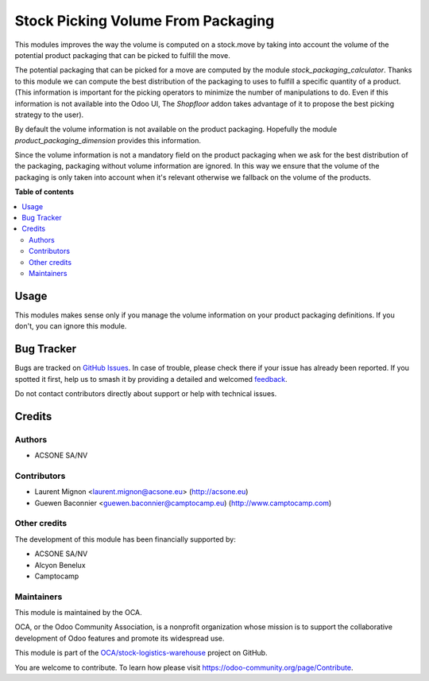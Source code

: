 ===================================
Stock Picking Volume From Packaging
===================================

.. 
   !!!!!!!!!!!!!!!!!!!!!!!!!!!!!!!!!!!!!!!!!!!!!!!!!!!!
   !! This file is generated by oca-gen-addon-readme !!
   !! changes will be overwritten.                   !!
   !!!!!!!!!!!!!!!!!!!!!!!!!!!!!!!!!!!!!!!!!!!!!!!!!!!!
   !! source digest: sha256:ea17984dd5b0b3a62f829dce3d1427e280dc4951aec2cf13b7945a228e844631
   !!!!!!!!!!!!!!!!!!!!!!!!!!!!!!!!!!!!!!!!!!!!!!!!!!!!

.. |badge1| image:: https://img.shields.io/badge/maturity-Beta-yellow.png
    :target: https://odoo-community.org/page/development-status
    :alt: Beta
.. |badge2| image:: https://img.shields.io/badge/licence-AGPL--3-blue.png
    :target: http://www.gnu.org/licenses/agpl-3.0-standalone.html
    :alt: License: AGPL-3
.. |badge3| image:: https://img.shields.io/badge/github-OCA%2Fstock--logistics--warehouse-lightgray.png?logo=github
    :target: https://github.com/OCA/stock-logistics-warehouse/tree/16.0/stock_picking_volume_packaging
    :alt: OCA/stock-logistics-warehouse
.. |badge4| image:: https://img.shields.io/badge/weblate-Translate%20me-F47D42.png
    :target: https://translation.odoo-community.org/projects/stock-logistics-warehouse-16-0/stock-logistics-warehouse-16-0-stock_picking_volume_packaging
    :alt: Translate me on Weblate
.. |badge5| image:: https://img.shields.io/badge/runboat-Try%20me-875A7B.png
    :target: https://runboat.odoo-community.org/builds?repo=OCA/stock-logistics-warehouse&target_branch=16.0
    :alt: Try me on Runboat

|badge1| |badge2| |badge3| |badge4| |badge5|

This modules improves the way the volume is computed on a stock.move by
taking into account the volume of the potential product packaging
that can be picked to fulfill the move.

The potential packaging that can be picked for a move are computed by the
module *stock_packaging_calculator*. Thanks to this module we can compute the
best distribution of the packaging to uses to fulfill a specific quantity of a
product. (This information is important for the picking operators to minimize
the number of manipulations to do. Even if this information is not available
into the Odoo UI, The *Shopfloor* addon takes advantage of it to propose
the best picking strategy to the user).

By default the volume information is not available on the product packaging.
Hopefully the module *product_packaging_dimension* provides this information.

Since the volume information is not a mandatory field on the product packaging
when we ask for the best distribution of the packaging, packaging without volume
information are ignored. In this way we ensure that the volume of the packaging
is only taken into account when it's relevant otherwise we fallback on the
volume of the products.

**Table of contents**

.. contents::
   :local:

Usage
=====

This modules makes sense only if you manage the volume information on
your product packaging definitions. If you don't, you can ignore this module.

Bug Tracker
===========

Bugs are tracked on `GitHub Issues <https://github.com/OCA/stock-logistics-warehouse/issues>`_.
In case of trouble, please check there if your issue has already been reported.
If you spotted it first, help us to smash it by providing a detailed and welcomed
`feedback <https://github.com/OCA/stock-logistics-warehouse/issues/new?body=module:%20stock_picking_volume_packaging%0Aversion:%2016.0%0A%0A**Steps%20to%20reproduce**%0A-%20...%0A%0A**Current%20behavior**%0A%0A**Expected%20behavior**>`_.

Do not contact contributors directly about support or help with technical issues.

Credits
=======

Authors
~~~~~~~

* ACSONE SA/NV

Contributors
~~~~~~~~~~~~

* Laurent Mignon <laurent.mignon@acsone.eu> (http://acsone.eu)
* Guewen Baconnier <guewen.baconnier@camptocamp.eu) (http://www.camptocamp.com)

Other credits
~~~~~~~~~~~~~

The development of this module has been financially supported by:

* ACSONE SA/NV
* Alcyon Benelux
* Camptocamp

Maintainers
~~~~~~~~~~~

This module is maintained by the OCA.

.. image:: https://odoo-community.org/logo.png
   :alt: Odoo Community Association
   :target: https://odoo-community.org

OCA, or the Odoo Community Association, is a nonprofit organization whose
mission is to support the collaborative development of Odoo features and
promote its widespread use.

This module is part of the `OCA/stock-logistics-warehouse <https://github.com/OCA/stock-logistics-warehouse/tree/16.0/stock_picking_volume_packaging>`_ project on GitHub.

You are welcome to contribute. To learn how please visit https://odoo-community.org/page/Contribute.
